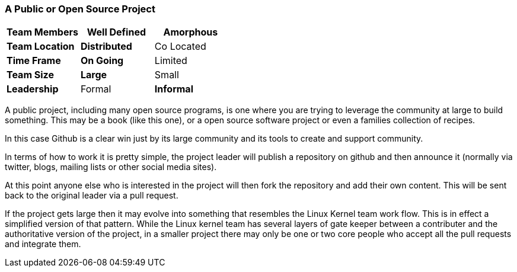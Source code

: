 === A Public or Open Source Project

[grid="rows",format="csv"]
[options="header",cols="<s,<,<"]
|===========================
Team Members, Well Defined , *Amorphous*
Team Location, *Distributed*, Co Located
Time Frame, *On Going*, Limited
Team Size, *Large*, Small
Leadership, Formal, *Informal*
|===========================


A public project, including many open source programs, is one where
you are trying to leverage the community at large to build
something. This may be a book (like this one), or a open source
software project or even a families collection of recipes. 

In this case Github is a clear win just by its large community and its
tools to create and support community. 

In terms of how to work it is pretty simple, the project leader will
publish a repository on github and then announce it (normally via
twitter, blogs, mailing lists or other social media sites).

At this point anyone else who is interested in the project will then
fork the repository and add their own content. This will be sent back
to the original leader via a pull request. 

If the project gets large then it may evolve into something that
resembles the Linux Kernel team work flow. This is in effect a
simplified version of that pattern. While the Linux kernel team has
several layers of gate keeper between a contributer and the
authoritative version of the project, in a smaller project there may
only be one or two core people who accept all the pull requests and
integrate them. 
